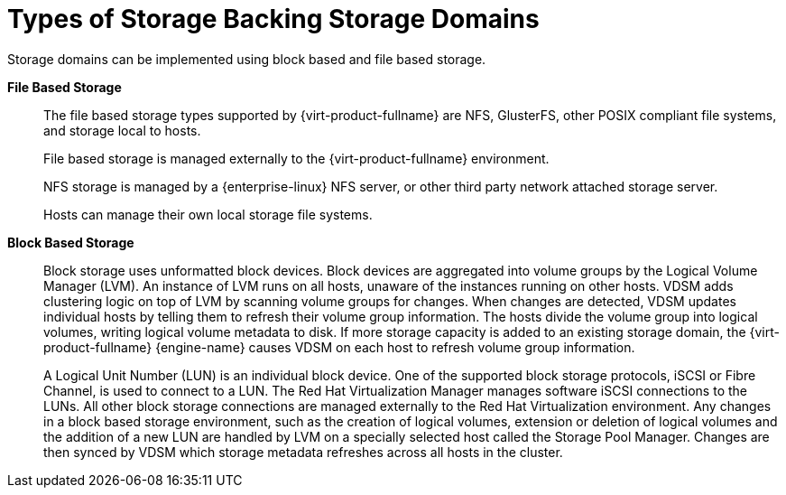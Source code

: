 :_content-type: CONCEPT
[id="Types_Of_Storage_Backing_Storage_Domains"]
= Types of Storage Backing Storage Domains

Storage domains can be implemented using block based and file based storage.

*File Based Storage*:: The file based storage types supported by {virt-product-fullname} are NFS, GlusterFS, other POSIX compliant file systems, and storage local to hosts.
+
File based storage is managed externally to the {virt-product-fullname} environment.
+
NFS storage is managed by a {enterprise-linux} NFS server, or other third party network attached storage server.
+
Hosts can manage their own local storage file systems.


*Block Based Storage*:: Block storage uses unformatted block devices. Block devices are aggregated into volume groups by the Logical Volume Manager (LVM). An instance of LVM runs on all hosts, unaware of the instances running on other hosts. VDSM adds clustering logic on top of LVM by scanning volume groups for changes. When changes are detected, VDSM updates individual hosts by telling them to refresh their volume group information. The hosts divide the volume group into logical volumes, writing logical volume metadata to disk. If more storage capacity is added to an existing storage domain, the {virt-product-fullname} {engine-name} causes VDSM on each host to refresh volume group information.
+
A Logical Unit Number (LUN) is an individual block device. One of the supported block storage protocols, iSCSI or Fibre Channel, is used to connect to a LUN. The Red Hat Virtualization Manager manages software iSCSI connections to the LUNs. All other block storage connections are managed externally to the Red Hat Virtualization environment. Any changes in a block based storage environment, such as the creation of logical volumes, extension or deletion of logical volumes and the addition of a new LUN are handled by LVM on a specially selected host called the Storage Pool Manager. Changes are then synced by VDSM which storage metadata refreshes across all hosts in the cluster.
